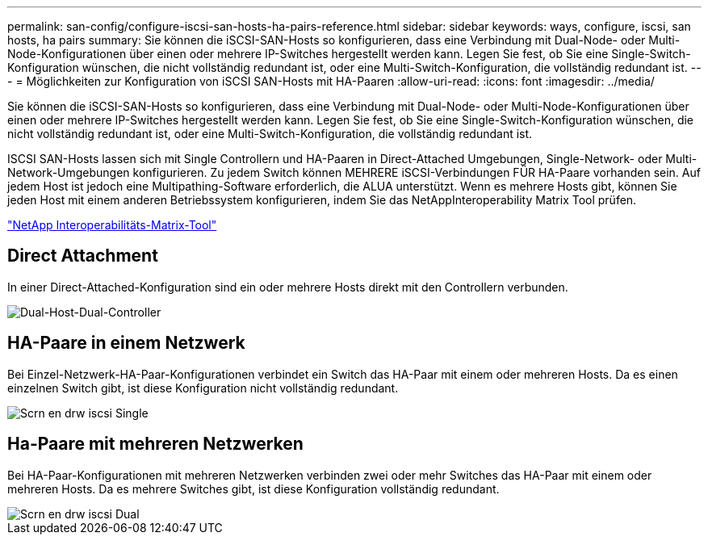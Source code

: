 ---
permalink: san-config/configure-iscsi-san-hosts-ha-pairs-reference.html 
sidebar: sidebar 
keywords: ways, configure, iscsi, san hosts, ha pairs 
summary: Sie können die iSCSI-SAN-Hosts so konfigurieren, dass eine Verbindung mit Dual-Node- oder Multi-Node-Konfigurationen über einen oder mehrere IP-Switches hergestellt werden kann. Legen Sie fest, ob Sie eine Single-Switch-Konfiguration wünschen, die nicht vollständig redundant ist, oder eine Multi-Switch-Konfiguration, die vollständig redundant ist. 
---
= Möglichkeiten zur Konfiguration von iSCSI SAN-Hosts mit HA-Paaren
:allow-uri-read: 
:icons: font
:imagesdir: ../media/


[role="lead"]
Sie können die iSCSI-SAN-Hosts so konfigurieren, dass eine Verbindung mit Dual-Node- oder Multi-Node-Konfigurationen über einen oder mehrere IP-Switches hergestellt werden kann. Legen Sie fest, ob Sie eine Single-Switch-Konfiguration wünschen, die nicht vollständig redundant ist, oder eine Multi-Switch-Konfiguration, die vollständig redundant ist.

ISCSI SAN-Hosts lassen sich mit Single Controllern und HA-Paaren in Direct-Attached Umgebungen, Single-Network- oder Multi-Network-Umgebungen konfigurieren. Zu jedem Switch können MEHRERE iSCSI-Verbindungen FÜR HA-Paare vorhanden sein. Auf jedem Host ist jedoch eine Multipathing-Software erforderlich, die ALUA unterstützt. Wenn es mehrere Hosts gibt, können Sie jeden Host mit einem anderen Betriebssystem konfigurieren, indem Sie das NetAppInteroperability Matrix Tool prüfen.

https://mysupport.netapp.com/matrix["NetApp Interoperabilitäts-Matrix-Tool"^]



== Direct Attachment

In einer Direct-Attached-Konfiguration sind ein oder mehrere Hosts direkt mit den Controllern verbunden.

image::../media/dual-host-dual-controller.gif[Dual-Host-Dual-Controller]



== HA-Paare in einem Netzwerk

Bei Einzel-Netzwerk-HA-Paar-Konfigurationen verbindet ein Switch das HA-Paar mit einem oder mehreren Hosts. Da es einen einzelnen Switch gibt, ist diese Konfiguration nicht vollständig redundant.

image::../media/scrn-en-drw-iscsi-single.gif[Scrn en drw iscsi Single]



== Ha-Paare mit mehreren Netzwerken

Bei HA-Paar-Konfigurationen mit mehreren Netzwerken verbinden zwei oder mehr Switches das HA-Paar mit einem oder mehreren Hosts. Da es mehrere Switches gibt, ist diese Konfiguration vollständig redundant.

image::../media/scrn-en-drw-iscsi-dual.gif[Scrn en drw iscsi Dual]
